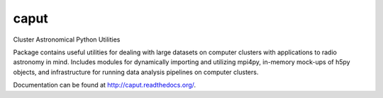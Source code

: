 caput
=====

Cluster Astronomical Python Utilities

Package contains useful utilities for dealing with large datasets on computer
clusters with applications to radio astronomy in mind.  Includes modules for
dynamically importing and utilizing mpi4py, in-memory mock-ups of h5py objects,
and infrastructure for running data analysis pipelines on computer clusters.

Documentation can be found at `<http://caput.readthedocs.org/>`_.
